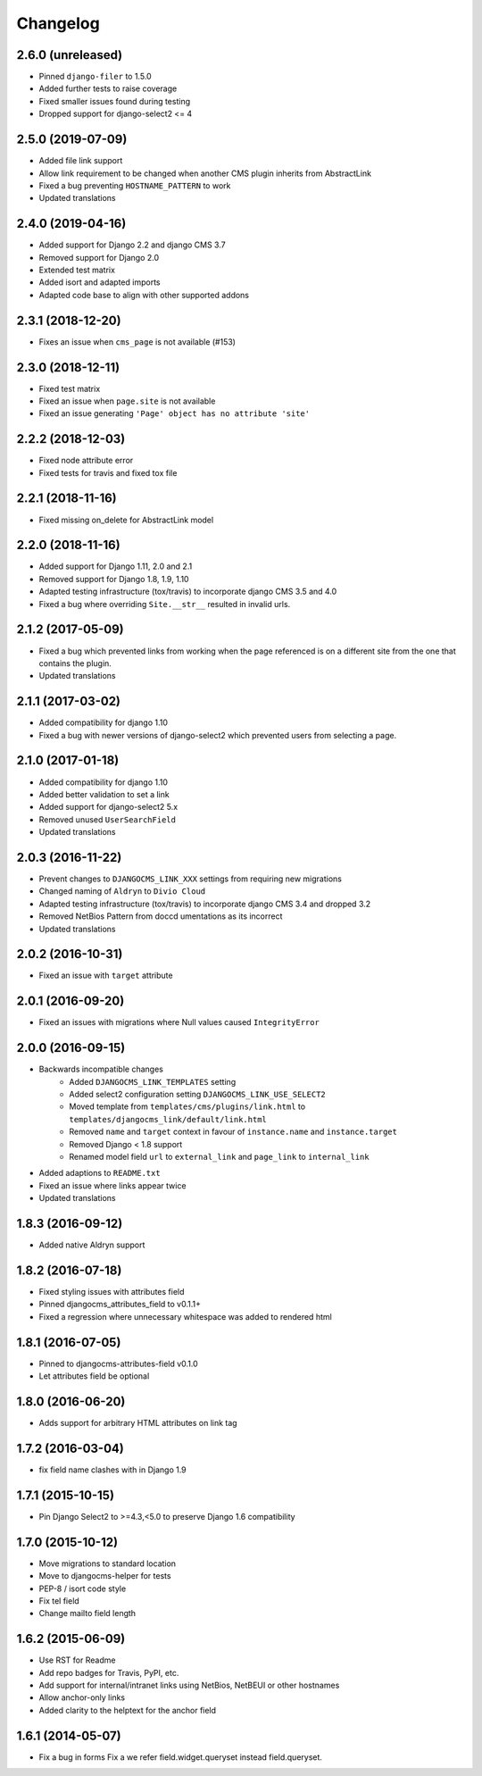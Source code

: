 =========
Changelog
=========


2.6.0 (unreleased)
==================

* Pinned ``django-filer`` to 1.5.0
* Added further tests to raise coverage
* Fixed smaller issues found during testing
* Dropped support for django-select2 <= 4


2.5.0 (2019-07-09)
==================

* Added file link support
* Allow link requirement to be changed when another
  CMS plugin inherits from AbstractLink
* Fixed a bug preventing ``HOSTNAME_PATTERN`` to work
* Updated translations


2.4.0 (2019-04-16)
==================

* Added support for Django 2.2 and django CMS 3.7
* Removed support for Django 2.0
* Extended test matrix
* Added isort and adapted imports
* Adapted code base to align with other supported addons


2.3.1 (2018-12-20)
==================

* Fixes an issue when ``cms_page`` is not available (#153)


2.3.0 (2018-12-11)
==================

* Fixed test matrix
* Fixed an issue when ``page.site`` is not available
* Fixed an issue generating ``'Page' object has no attribute 'site'``


2.2.2 (2018-12-03)
==================

* Fixed node attribute error
* Fixed tests for travis and fixed tox file


2.2.1 (2018-11-16)
==================

* Fixed missing on_delete for AbstractLink model


2.2.0 (2018-11-16)
==================

* Added support for Django 1.11, 2.0 and 2.1
* Removed support for Django 1.8, 1.9, 1.10
* Adapted testing infrastructure (tox/travis) to incorporate
  django CMS 3.5 and 4.0
* Fixed a bug where overriding ``Site.__str__`` resulted in invalid urls.


2.1.2 (2017-05-09)
==================

* Fixed a bug which prevented links from working when the page
  referenced is on a different site from the one that contains the plugin.
* Updated translations


2.1.1 (2017-03-02)
==================

* Added compatibility for django 1.10
* Fixed a bug with newer versions of django-select2 which prevented users
  from selecting a page.


2.1.0 (2017-01-18)
==================

* Added compatibility for django 1.10
* Added better validation to set a link
* Added support for django-select2 5.x
* Removed unused ``UserSearchField``
* Updated translations


2.0.3 (2016-11-22)
==================

* Prevent changes to ``DJANGOCMS_LINK_XXX`` settings from requiring new
  migrations
* Changed naming of ``Aldryn`` to ``Divio Cloud``
* Adapted testing infrastructure (tox/travis) to incorporate
  django CMS 3.4 and dropped 3.2
* Removed NetBios Pattern from doccd umentations as its incorrect
* Updated translations


2.0.2 (2016-10-31)
==================

* Fixed an issue with ``target`` attribute


2.0.1 (2016-09-20)
==================

* Fixed an issues with migrations where Null values caused ``IntegrityError``


2.0.0 (2016-09-15)
==================

* Backwards incompatible changes
    * Added ``DJANGOCMS_LINK_TEMPLATES`` setting
    * Added select2 configuration setting ``DJANGOCMS_LINK_USE_SELECT2``
    * Moved template from ``templates/cms/plugins/link.html`` to
      ``templates/djangocms_link/default/link.html``
    * Removed ``name`` and ``target`` context in favour of ``instance.name`` and ``instance.target``
    * Removed Django < 1.8 support
    * Renamed model field ``url`` to ``external_link`` and ``page_link`` to ``internal_link``
* Added adaptions to ``README.txt``
* Fixed an issue where links appear twice
* Updated translations


1.8.3 (2016-09-12)
==================

* Added native Aldryn support


1.8.2 (2016-07-18)
==================

* Fixed styling issues with attributes field
* Pinned djangocms_attributes_field to v0.1.1+
* Fixed a regression where unnecessary whitespace was added to rendered html


1.8.1 (2016-07-05)
==================

* Pinned to djangocms-attributes-field v0.1.0
* Let attributes field be optional


1.8.0 (2016-06-20)
==================

* Adds support for arbitrary HTML attributes on link tag


1.7.2 (2016-03-04)
==================

* fix field name clashes with in Django 1.9


1.7.1 (2015-10-15)
==================

* Pin Django Select2 to >=4.3,<5.0 to preserve Django 1.6 compatibility


1.7.0 (2015-10-12)
==================

* Move migrations to standard location
* Move to djangocms-helper for tests
* PEP-8 / isort code style
* Fix tel field
* Change mailto field length


1.6.2 (2015-06-09)
==================

* Use RST for Readme
* Add repo badges for Travis, PyPI, etc.
* Add support for internal/intranet links using NetBios, NetBEUI or other hostnames
* Allow anchor-only links
* Added clarity to the helptext for the anchor field


1.6.1 (2014-05-07)
==================

* Fix a bug in forms Fix a we refer field.widget.queryset instead field.queryset.
